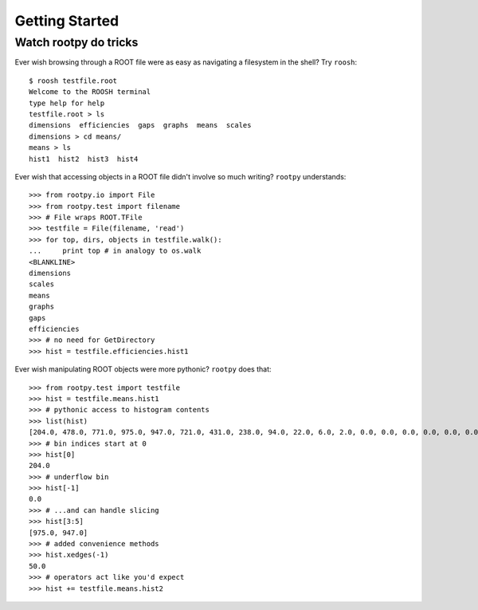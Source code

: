 ===============
Getting Started
===============

Watch rootpy do tricks
----------------------

Ever wish browsing through a ROOT file were as easy as navigating a filesystem
in the shell?  Try ``roosh``::

   $ roosh testfile.root
   Welcome to the ROOSH terminal
   type help for help
   testfile.root > ls
   dimensions  efficiencies  gaps  graphs  means  scales
   dimensions > cd means/
   means > ls
   hist1  hist2  hist3  hist4

Ever wish that accessing objects in a ROOT file didn't involve so much writing?
``rootpy`` understands::

  >>> from rootpy.io import File
  >>> from rootpy.test import filename
  >>> # File wraps ROOT.TFile
  >>> testfile = File(filename, 'read')
  >>> for top, dirs, objects in testfile.walk():
  ...     print top # in analogy to os.walk
  <BLANKLINE>
  dimensions
  scales
  means
  graphs
  gaps
  efficiencies
  >>> # no need for GetDirectory 
  >>> hist = testfile.efficiencies.hist1

Ever wish manipulating ROOT objects were more pythonic? ``rootpy`` does that::

  >>> from rootpy.test import testfile
  >>> hist = testfile.means.hist1
  >>> # pythonic access to histogram contents
  >>> list(hist)
  [204.0, 478.0, 771.0, 975.0, 947.0, 721.0, 431.0, 238.0, 94.0, 22.0, 6.0, 2.0, 0.0, 0.0, 0.0, 0.0, 0.0, 0.0, 0.0, 0.0]
  >>> # bin indices start at 0 
  >>> hist[0]
  204.0
  >>> # underflow bin
  >>> hist[-1]
  0.0
  >>> # ...and can handle slicing
  >>> hist[3:5]
  [975.0, 947.0]
  >>> # added convenience methods
  >>> hist.xedges(-1)
  50.0
  >>> # operators act like you'd expect
  >>> hist += testfile.means.hist2
